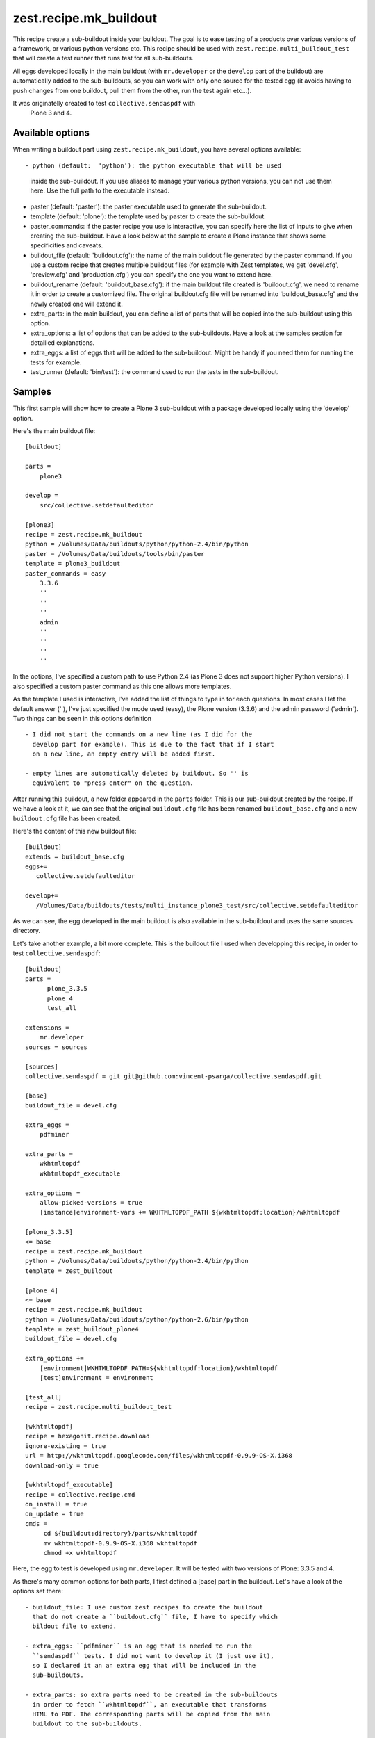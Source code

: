 zest.recipe.mk_buildout
=======================

This recipe create a sub-buildout inside your buildout. The goal is to
ease testing of a products over various versions of a framework, or
various python versions etc.
This recipe should be used with ``zest.recipe.multi_buildout_test``
that will create a test runner that runs test for all sub-buildouts.

All eggs developed locally in the main buildout (with ``mr.developer``
or the ``develop`` part of the buildout) are automatically added to
the sub-buildouts, so you can work with only one source for the
tested egg (it avoids having to push changes from one buildout, pull
them from the other, run the test again etc...).

It was originatelly created to test ``collective.sendaspdf`` with
 Plone 3 and 4.

Available options
-----------------

When writing a buildout part using ``zest.recipe.mk_buildout``, you
have several options available::

- python (default:  'python'): the python executable that will be used
  inside the sub-buildout. If you use aliases to manage your various
  python versions, you can not use them here. Use the full path to the
  executable instead.

- paster (default: 'paster'): the paster executable used to generate
  the sub-buildout.

- template (default: 'plone'): the template used by paster to create
  the sub-buildout.

- paster_commands: if the paster recipe you use is interactive, you
  can specify here the list of inputs to give when creating the
  sub-buildout. Have a look below at the sample to create a Plone
  instance that shows some specificities and caveats.

- buildout_file (default: 'buildout.cfg'): the name of the main
  buildout file generated by the paster command. If you use a custom
  recipe that creates multiple buildout files (for example with Zest
  templates, we get 'devel.cfg', 'preview.cfg' and 'production.cfg')
  you can specify the one you want to extend here.

- buildout_rename (default: 'buildout_base.cfg'): if the main buildout
  file created is 'buildout.cfg', we need to rename it in order to
  create a customized file. The original buildout.cfg file will be
  renamed into 'buildout_base.cfg' and the newly created one will
  extend it.

- extra_parts: in the main buildout, you can define a list of parts
  that will be copied into the sub-buildout using this option.

- extra_options: a list of options that can be added to the
  sub-buildouts. Have a look at the samples section for detailled
  explanations.

- extra_eggs: a list of eggs that will be added to the
  sub-buildout. Might be handy if you need them for running the tests
  for example.

- test_runner (default: 'bin/test'): the command used to run the tests
  in the sub-buildout.


Samples
-------

This first sample will show how to create a Plone 3 sub-buildout with
a package developed locally using the 'develop' option.

Here's the main buildout file::

  [buildout]
  
  parts =
      plone3

  develop =
      src/collective.setdefaulteditor

  [plone3]
  recipe = zest.recipe.mk_buildout
  python = /Volumes/Data/buildouts/python/python-2.4/bin/python
  paster = /Volumes/Data/buildouts/tools/bin/paster
  template = plone3_buildout
  paster_commands = easy
      3.3.6
      ''
      ''
      ''
      admin
      ''
      ''
      ''
      ''

In the options, I've specified a custom path to use Python 2.4 (as
Plone 3 does not support higher Python versions). I also specified a
custom paster command as this one allows more templates.

As the template I used is interactive, I've added the list of things
to type in for each questions. In most cases I let the default answer
(''), I've just specified the mode used (easy), the Plone version
(3.3.6) and the admin password ('admin').
Two things can be seen in this options definition ::

 - I did not start the commands on a new line (as I did for the
   develop part for example). This is due to the fact that if I start
   on a new line, an empty entry will be added first.

 - empty lines are automatically deleted by buildout. So '' is
   equivalent to "press enter" on the question.


After running this buildout, a new folder appeared in the ``parts``
folder. This is our sub-buildout created by the recipe. If we have a
look at it, we can see that the original ``buildout.cfg`` file has
been renamed ``buildout_base.cfg`` and a new ``buildout.cfg`` file has
been created.

Here's the content of this new buildout file::

  [buildout]
  extends = buildout_base.cfg
  eggs+=
     collective.setdefaulteditor

  develop+=
     /Volumes/Data/buildouts/tests/multi_instance_plone3_test/src/collective.setdefaulteditor

As we can see, the egg developed in the main buildout is also
available in the sub-buildout and uses the same sources directory.

Let's take another example, a bit more complete. This is the buildout
file I used when developping this recipe, in order to test
``collective.sendaspdf``::

  [buildout]
  parts =
        plone_3.3.5
        plone_4
        test_all

  extensions =
      mr.developer
  sources = sources

  [sources]
  collective.sendaspdf = git git@github.com:vincent-psarga/collective.sendaspdf.git

  [base]
  buildout_file = devel.cfg

  extra_eggs =
      pdfminer

  extra_parts =
      wkhtmltopdf
      wkhtmltopdf_executable

  extra_options =
      allow-picked-versions = true
      [instance]environment-vars += WKHTMLTOPDF_PATH ${wkhtmltopdf:location}/wkhtmltopdf

  [plone_3.3.5]
  <= base
  recipe = zest.recipe.mk_buildout
  python = /Volumes/Data/buildouts/python/python-2.4/bin/python
  template = zest_buildout

  [plone_4]
  <= base
  recipe = zest.recipe.mk_buildout
  python = /Volumes/Data/buildouts/python/python-2.6/bin/python
  template = zest_buildout_plone4
  buildout_file = devel.cfg

  extra_options +=
      [environment]WKHTMLTOPDF_PATH=${wkhtmltopdf:location}/wkhtmltopdf
      [test]environment = environment

  [test_all]
  recipe = zest.recipe.multi_buildout_test
  		
  [wkhtmltopdf]
  recipe = hexagonit.recipe.download
  ignore-existing = true
  url = http://wkhtmltopdf.googlecode.com/files/wkhtmltopdf-0.9.9-OS-X.i368
  download-only = true

  [wkhtmltopdf_executable]
  recipe = collective.recipe.cmd
  on_install = true
  on_update = true
  cmds =
       cd ${buildout:directory}/parts/wkhtmltopdf
       mv wkhtmltopdf-0.9.9-OS-X.i368 wkhtmltopdf
       chmod +x wkhtmltopdf

Here, the egg to test is developed using ``mr.developer``. It will be
tested with two versions of Plone: 3.3.5 and 4.

As there's many common options for both parts, I first defined a
[base] part in the buildout.
Let's have a look at the options set there::

 - buildout_file: I use custom zest recipes to create the buildout
   that do not create a ``buildout.cfg`` file, I have to specify which
   bildout file to extend.

 - extra_eggs: ``pdfminer`` is an egg that is needed to run the
   ``sendaspdf`` tests. I did not want to develop it (I just use it),
   so I declared it an an extra egg that will be included in the
   sub-buildouts.

 - extra_parts: so extra parts need to be created in the sub-buildouts
   in order to fetch ``wkhtmltopdf``, an executable that transforms
   HTML to PDF. The corresponding parts will be copied from the main
   buildout to the sub-buildouts.

 - extra_options: I've declared two options. The first line will tell
   that "allow-picked-versions = true" should be added to the
   ``[buildout]`` part of the sub-buildouts. The second one tells that 
   ``environment-vars += WKHTMLTOPDF_PATH
   ${wkhtmltopdf:location}/wkhtmltopdf`` should be added to the
   ``[instance]`` part of the sub-buildouts.

The ``[plone_3.3.5]`` part is pretty trivial, it just defines the
python version to use and the template for paster.
The ``[plone_4]`` part defines some new extra options::

 - ``WKHTMLTOPDF_PATH=${wkhtmltopdf:location}/wkhtmltopdf`` in the
   ``[environment]`` part.

 - ``environment = environment`` in the ``[test]`` part.

Now let's have a look at the buildout files generated by this
buildout.
First the one in ``parts/plone_3.3.5``::

  [buildout]
  extends = devel.cfg
  eggs+=
     collective.sendaspdf
     pdfminer

  develop+=
     /Volumes/Data/buildouts/tests/multi_instances/src/collective.sendaspdf

  allow-picked-versions = true

  parts+=
    wkhtmltopdf
    wkhtmltopdf_executable

  [wkhtmltopdf]
  url = http://wkhtmltopdf.googlecode.com/files/wkhtmltopdf-0.9.9-OS-X.i368
  ignore-existing = true
  recipe = hexagonit.recipe.download
  download-only = true
  strip-top-level-dir = false
  hash-name = true
  destination = /Volumes/Data/buildouts/tests/multi_instances/parts/plone_3.3.5/parts/wkhtmltopdf
  location = /Volumes/Data/buildouts/tests/multi_instances/parts/plone_3.3.5/parts/wkhtmltopdf


  [wkhtmltopdf_executable]
  on_update = true
  on_install = true
  recipe = collective.recipe.cmd
  cmds=
    cd /Volumes/Data/buildouts/tests/multi_instances/parts/plone_3.3.5/parts/wkhtmltopdf
    mv wkhtmltopdf-0.9.9-OS-X.i368 wkhtmltopdf
    chmod +x wkhtmltopdf

  [instance]
  environment-vars += WKHTMLTOPDF_PATH /Volumes/Data/buildouts/tests/multi_instances/parts/plone_3.3.5/parts/wkhtmltopdf/wkhtmltopdf


As we can see, the parts ``wkhtmltopdf`` and
``wkhtmltopdf_executable`` have been copied from the main buildout to
the new one.
The extra options have been added to the ``buildout`` and ``instance``
parts.

The Plone 4 sub-buildout looks the same more or less, with two new
parts added::

  [environment]
  WKHTMLTOPDF_PATH=/Volumes/Data/buildouts/tests/multi_instances/parts/plone_4/parts/wkhtmltopdf/wkhtmltopdf

  [test]
  environment = environment

Another thing to see in the main buildout is this part::

  [test_all]
  recipe = zest.recipe.multi_buildout_test

It created a new bin file called 'test_all'. This file will execute
the test runners for the Plone 3.3.5 and Plone 4 instance.
For example::

  [vincent ~/buildouts/tests/multi_instances]> bin/test_all -m sendaspdf -t utils.py
  ********************************************************************************
  Running tests for buildout plone_4
  ********************************************************************************
  bin/test:249: DeprecationWarning: zope.testing.testrunner is deprecated in favour of zope.testrunner.
  /Volumes/Data/buildouts/tests/multi_instances/parts/plone_4/eggs/zope.testing-3.9.6-py2.6.egg/zope/testing/testrunner/formatter.py:28: DeprecationWarning: zope.testing.exceptions is deprecated in favour of zope.testrunner.exceptions
    from zope.testing.exceptions import DocTestFailureException
  Running zope.testing.testrunner.layer.UnitTests tests:
    Set up zope.testing.testrunner.layer.UnitTests in 0.000 seconds.
    Running:
                
    Ran 1 tests with 0 failures and 0 errors in 0.464 seconds.
  Tearing down left over layers:
    Tear down zope.testing.testrunner.layer.UnitTests in 0.000 seconds.
  ********************************************************************************
  Running tests for buildout plone_3.3.5
  ********************************************************************************
  Running tests at level 1
  Running zope.testing.testrunner.layer.UnitTests tests:
    Set up zope.testing.testrunner.layer.UnitTests in 0.000 seconds.
    Running:
  .
    Ran 1 tests with 0 failures and 0 errors in 0.016 seconds.
  Tearing down left over layers:
    Tear down zope.testing.testrunner.layer.UnitTests in 0.000 seconds.

As you can see, the test runner accepts the same arguments than the
test runners of the sub-buildouts (in fact it will just repeat the
given arguments to the runner in the sub-buildouts).


TL;DR
-----

Yo dawg, I heard you liked buildout so I created a buildout recipe
that creates buildout inside your buildout.
